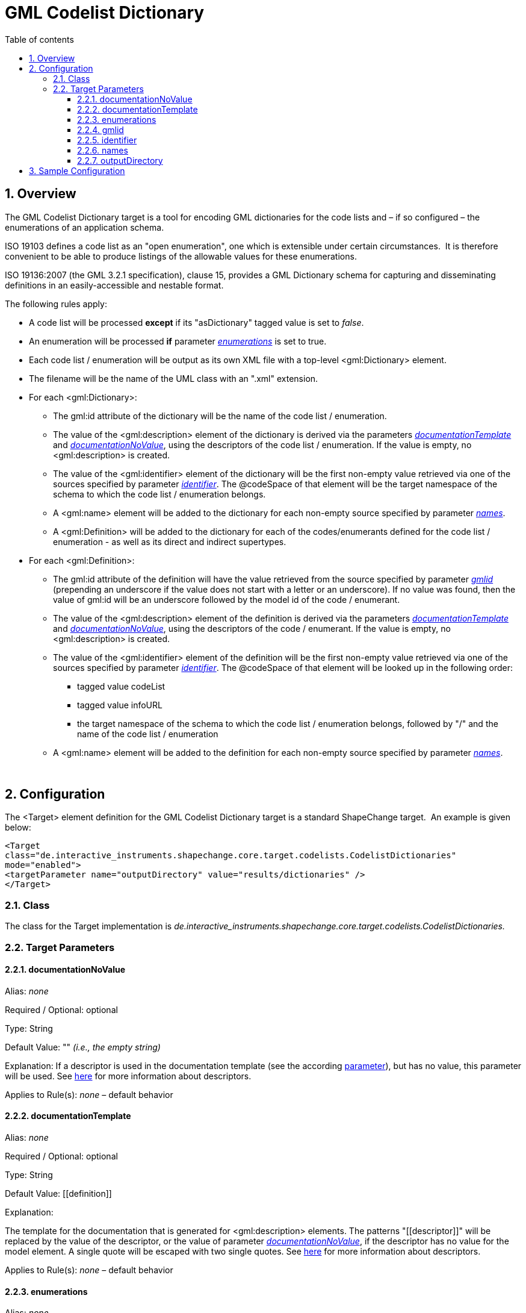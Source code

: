 :doctype: book
:encoding: utf-8
:lang: en
:toc: macro
:toc-title: Table of contents
:toclevels: 5

:toc-position: left

:appendix-caption: Annex

:numbered:
:sectanchors:
:sectnumlevels: 5
:nofooter:

[[GML_Codelist_Dictionary]]
= GML Codelist Dictionary

[[Overview]]
== Overview

The GML Codelist Dictionary target is a tool for encoding GML
dictionaries for the code lists and – if so configured – the
enumerations of an application schema.

ISO 19103 defines a code list as an "open enumeration", one which is
extensible under certain circumstances.  It is therefore convenient to
be able to produce listings of the allowable values for these
enumerations.

ISO 19136:2007 (the GML 3.2.1 specification), clause 15, provides a GML
Dictionary schema for capturing and disseminating definitions in an
easily-accessible and nestable format.

The following rules apply:

* A code list will be processed *except* if its "asDictionary" tagged
value is set to _false_.
* An enumeration will be processed *if* parameter
xref:./GML_Codelist_Dictionary.adoc#enumerations[_enumerations_]
is set to true.
* Each code list / enumeration will be output as its own XML file with a
top-level <gml:Dictionary> element.
* The filename will be the name of the UML class with an ".xml"
extension.
* For each <gml:Dictionary>:
** The gml:id attribute of the dictionary will be the name of the code
list / enumeration.
** The value of the <gml:description> element of the dictionary is
derived via the parameters
xref:./GML_Codelist_Dictionary.adoc#documentationTemplate[_documentationTemplate_]
and
xref:./GML_Codelist_Dictionary.adoc#documentationNoValue[_documentationNoValue_],
using the descriptors of the code list / enumeration. If the value is
empty, no <gml:description> is created.
** The value of the <gml:identifier> element of the dictionary will be
the first non-empty value retrieved via one of the sources specified by
parameter
xref:./GML_Codelist_Dictionary.adoc#identifier[_identifier_].
The @codeSpace of that element will be the target namespace of the
schema to which the code list / enumeration belongs.
** A <gml:name> element will be added to the dictionary for each
non-empty source specified by parameter
xref:./GML_Codelist_Dictionary.adoc#names[_names_].
** A <gml:Definition> will be added to the dictionary for each of the
codes/enumerants defined for the code list / enumeration - as well as
its direct and indirect supertypes.
* For each <gml:Definition>:
** The gml:id attribute of the definition will have the value retrieved
from the source specified by parameter
xref:./GML_Codelist_Dictionary.adoc#gmlid[_gmlid_]
(prepending an underscore if the value does not start with a letter or
an underscore). If no value was found, then the value of gml:id will be
an underscore followed by the model id of the code / enumerant.
** The value of the <gml:description> element of the definition is
derived via the parameters
xref:./GML_Codelist_Dictionary.adoc#documentationTemplate[_documentationTemplate_]
and
xref:./GML_Codelist_Dictionary.adoc#documentationNoValue[_documentationNoValue_],
using the descriptors of the code / enumerant. If the value is empty, no
<gml:description> is created.
** The value of the <gml:identifier> element of the definition will be
the first non-empty value retrieved via one of the sources specified by
parameter
xref:./GML_Codelist_Dictionary.adoc#identifier[_identifier_].
The @codeSpace of that element will be looked up in the following order:
*** tagged value codeList
*** tagged value infoURL
*** the target namespace of the schema to which the code list /
enumeration belongs, followed by "/" and the name of the code list /
enumeration
** A <gml:name> element will be added to the definition for each
non-empty source specified by parameter
xref:./GML_Codelist_Dictionary.adoc#names[_names_].

 

[[Configuration]]
== Configuration

The <Target> element definition for the GML Codelist Dictionary target
is a standard ShapeChange target.  An example is given below:

[source,xml,linenumbers]
----------
<Target
class="de.interactive_instruments.shapechange.core.target.codelists.CodelistDictionaries"
mode="enabled">
<targetParameter name="outputDirectory" value="results/dictionaries" />
</Target>
----------

[[Class]]
=== Class

The class for the Target implementation is
_de.interactive_instruments.shapechange.core.target.codelists.CodelistDictionaries._

[[Target_Parameters]]
=== Target Parameters

[[documentationNoValue]]
==== documentationNoValue

+++Alias+++: _none_

+++Required / Optional+++: optional

+++Type+++: String

+++Default Value+++: "" _(i.e., the empty string)_

+++Explanation+++: If a descriptor is used in the documentation template
(see the according
xref:./GML_Codelist_Dictionary.adoc#documentationTemplate[parameter]),
but has no value, this parameter will be used. See
xref:../../get started/The_element_input.adoc#Descriptor_sources[here]
for more information about descriptors.

+++Applies to Rule(s)+++: _none_ – default behavior

[[documentationTemplate]]
==== documentationTemplate

+++Alias+++: _none_

+++Required / Optional+++: optional

+++Type+++: String

+++Default Value+++: \[[definition]]

+++Explanation+++:

The template for the documentation that is generated for
<gml:description> elements. The patterns "\[[descriptor]]" will be
replaced by the value of the descriptor, or the value of parameter
xref:./GML_Codelist_Dictionary.adoc#documentationNoValue[_documentationNoValue_],
if the descriptor has no value for the model element. A single quote
will be escaped with two single quotes. See
xref:../../get started/The_element_input.adoc#Descriptor_sources[here]
for more information about descriptors.

+++Applies to Rule(s)+++: _none_ – default behavior

[[enumerations]]
==== enumerations

+++Alias+++: _none_

+++Required / Optional+++: optional

+++Type+++: Boolean

+++Default Value+++: false

+++Explanation+++: If set to true, enumerations are also encoded as
dictionaries.

+++Applies to Rule(s)+++: _none_ – default behavior

[[gmlid]]
==== gmlid

+++Alias+++: _none_

+++Required / Optional+++: optional

+++Type+++: String

+++Default Value+++: id

+++Explanation+++: Specify the source for the value of the gml:id
attribute of a <gml:Definition> element, which corresponds to a code /
enumerant. Valid sources are:

* "id" – corresponding to the id of the code / enumerant
* "name" – corresponding to the name of the code / enumerant
* "alias" – corresponding to the alias name of the code / enumerant
* "initialValue" – corresponding to the initial value that may be
defined for the code / enumerant
* A tagged value of the code / enumerant, identified via "@" + \{tagged
value name}

+++Applies to Rule(s)+++: _none_ – default behavior

[[identifier]]
==== identifier

+++Alias+++: _none_

+++Required / Optional+++: optional

+++Type+++: List of Strings (comma-separated)

+++Default Value+++: name

+++Explanation+++: Specify the sources for the value of the
<gml:identifier> element that is created for <gml:Dictionary> and
<gml:Definition> elements. The elements correspond to a code list /
enumeration and its codes / enumerants. The first non-empty value
retrieved from the sources will be chosen. Valid sources are:

* "id" – corresponding to the id of the model element
* "name" – corresponding to the name of the model element
* "alias" – corresponding to the alias name of the model element
* "initialValue" – corresponding to the initial value that may be
defined for a code / enumerant
* A tagged value of the model element, identified via "@" + \{tagged
value name}

+++Applies to Rule(s)+++: _none_ – default behavior

[[names]]
==== names

+++Alias+++: _none_

+++Required / Optional+++: optional

+++Type+++: List of Strings (comma-separated)

+++Default Value+++: alias, initialValue

+++Explanation+++: Specify the sources for the values of the <gml:name>
elements that are created for <gml:Dictionary> and <gml:Definition>
elements (which correspond to a code list / enumeration and its codes /
enumerants). For each non-empty value, a <gml:name> element will be
created. Valid sources are:

* "id" – corresponding to the id of the model element
* "name" – corresponding to the name of the model element
* "alias" – corresponding to the alias name of the model element
* "initialValue" – corresponding to the initial value that may be
defined for a code / enumerant
* A tagged value of the model element, identified via "@" + \{tagged
value name}

+++Applies to Rule(s)+++: _none_ – default behavior

[[outputDirectory]]
==== outputDirectory

+++Type+++: String

+++Default Value+++: <the current run directory>

+++Explanation+++: The path to which the XML files representing the
dictionaries will be written. Because there may be a large number of
such files, it is suggested that a unique directory be designated for
this purpose.

+++Applies to Rule(s)+++: _none – general behaviour_

[[Sample_Configuration]]
== Sample Configuration

[source,xml,linenumbers]
----------
<TargetXmlSchema
 class="de.interactive_instruments.shapechange.core.target.codelists.CodelistDictionaries" mode="enabled"
 inputs="TRF">
 <targetParameter name="outputDirectory"
  value="results/codeLists/CodeListDictionaries_GML"/>
 <targetParameter name="sortedOutput" value="true"/>
 <targetParameter name="documentationTemplate" value="[[documentation]]"/>
 <targetParameter name="enumerations" value="true"/>
 <targetParameter name="gmlid" value="name"/>
 <targetParameter name="names" value="alias, initialValue, @name"/>
 <targetParameter name="identifier" value="name"/>
 <xi:include href="https://shapechange.net/resources/config/StandardNamespaces.xml"/>
</TargetXmlSchema>
----------
